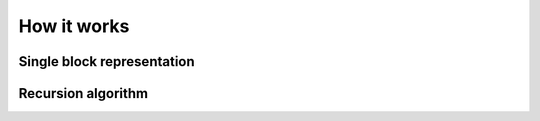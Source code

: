 How it works
-------------


Single block representation
================================

.. math::
   :nowrap:

    \[
    \left[
    \begin{array}{c}
    o_0 \\ o_1 \\ o_2 \\ \vdots \\o_n
    \end{array}
    \right]=
    \left[
    \begin{array}{ccccc}
        s_{00} & s_{01} &s_{02} & \hdots & s_{0n} \\ 
        s_{10} & s_{11} &s_{12} & \hdots & s_{1n} \\
        s_{20} & s_{21} &s_{22} & \hdots & s_{2n} \\
        \vdots & \vdots &\vdots & \ddots & \vdots \\ 
        s_{n0} & s_{n1} &s_{n2} & \hdots & s_{nn} \\ 
    \end{array}
    \right]
    \left[
    \begin{array}{c}
    i_0 \\ i_1 \\ i_2 \\ \vdots \\i_n
    \end{array}
    \right]
    =S
    \left[
    \begin{array}{c}
    i_0 \\ i_1 \\ i_2 \\ \vdots \\i_n
    \end{array}
    \right]
    \]


Recursion algorithm
================================



.. math::
   :nowrap:
    
    \[
    \begin{array}{ccc}
    S1[nxn] =
    \left[ \begin{array}{cc}
        S1_{00} & S1_{01} \\
        S1_{10} & S1_{11} \\
    \end{array} \right]
    &
    \quad &
    S1[mxm] =
    \left[ \begin{array}{cc}
        S1_{00} & S1_{01} \\
        S1_{10} & S1_{11} \\
    \end{array} \right]
    \\
    \end{array}    
    \]